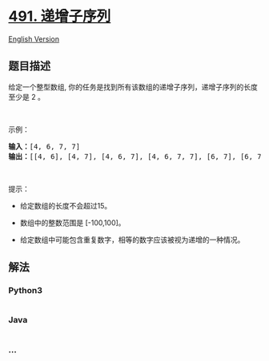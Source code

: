 * [[https://leetcode-cn.com/problems/increasing-subsequences][491.
递增子序列]]
  :PROPERTIES:
  :CUSTOM_ID: 递增子序列
  :END:
[[./solution/0400-0499/0491.Increasing Subsequences/README_EN.org][English
Version]]

** 题目描述
   :PROPERTIES:
   :CUSTOM_ID: 题目描述
   :END:

#+begin_html
  <!-- 这里写题目描述 -->
#+end_html

#+begin_html
  <p>
#+end_html

给定一个整型数组,
你的任务是找到所有该数组的递增子序列，递增子序列的长度至少是 2 。

#+begin_html
  </p>
#+end_html

#+begin_html
  <p>
#+end_html

 

#+begin_html
  </p>
#+end_html

#+begin_html
  <p>
#+end_html

示例：

#+begin_html
  </p>
#+end_html

#+begin_html
  <pre>
  <strong>输入：</strong>[4, 6, 7, 7]
  <strong>输出：</strong>[[4, 6], [4, 7], [4, 6, 7], [4, 6, 7, 7], [6, 7], [6, 7, 7], [7,7], [4,7,7]]</pre>
#+end_html

#+begin_html
  <p>
#+end_html

 

#+begin_html
  </p>
#+end_html

#+begin_html
  <p>
#+end_html

提示：

#+begin_html
  </p>
#+end_html

#+begin_html
  <ul>
#+end_html

#+begin_html
  <li>
#+end_html

给定数组的长度不会超过15。

#+begin_html
  </li>
#+end_html

#+begin_html
  <li>
#+end_html

数组中的整数范围是 [-100,100]。

#+begin_html
  </li>
#+end_html

#+begin_html
  <li>
#+end_html

给定数组中可能包含重复数字，相等的数字应该被视为递增的一种情况。

#+begin_html
  </li>
#+end_html

#+begin_html
  </ul>
#+end_html

** 解法
   :PROPERTIES:
   :CUSTOM_ID: 解法
   :END:

#+begin_html
  <!-- 这里可写通用的实现逻辑 -->
#+end_html

#+begin_html
  <!-- tabs:start -->
#+end_html

*** *Python3*
    :PROPERTIES:
    :CUSTOM_ID: python3
    :END:

#+begin_html
  <!-- 这里可写当前语言的特殊实现逻辑 -->
#+end_html

#+begin_src python
#+end_src

*** *Java*
    :PROPERTIES:
    :CUSTOM_ID: java
    :END:

#+begin_html
  <!-- 这里可写当前语言的特殊实现逻辑 -->
#+end_html

#+begin_src java
#+end_src

*** *...*
    :PROPERTIES:
    :CUSTOM_ID: section
    :END:
#+begin_example
#+end_example

#+begin_html
  <!-- tabs:end -->
#+end_html
